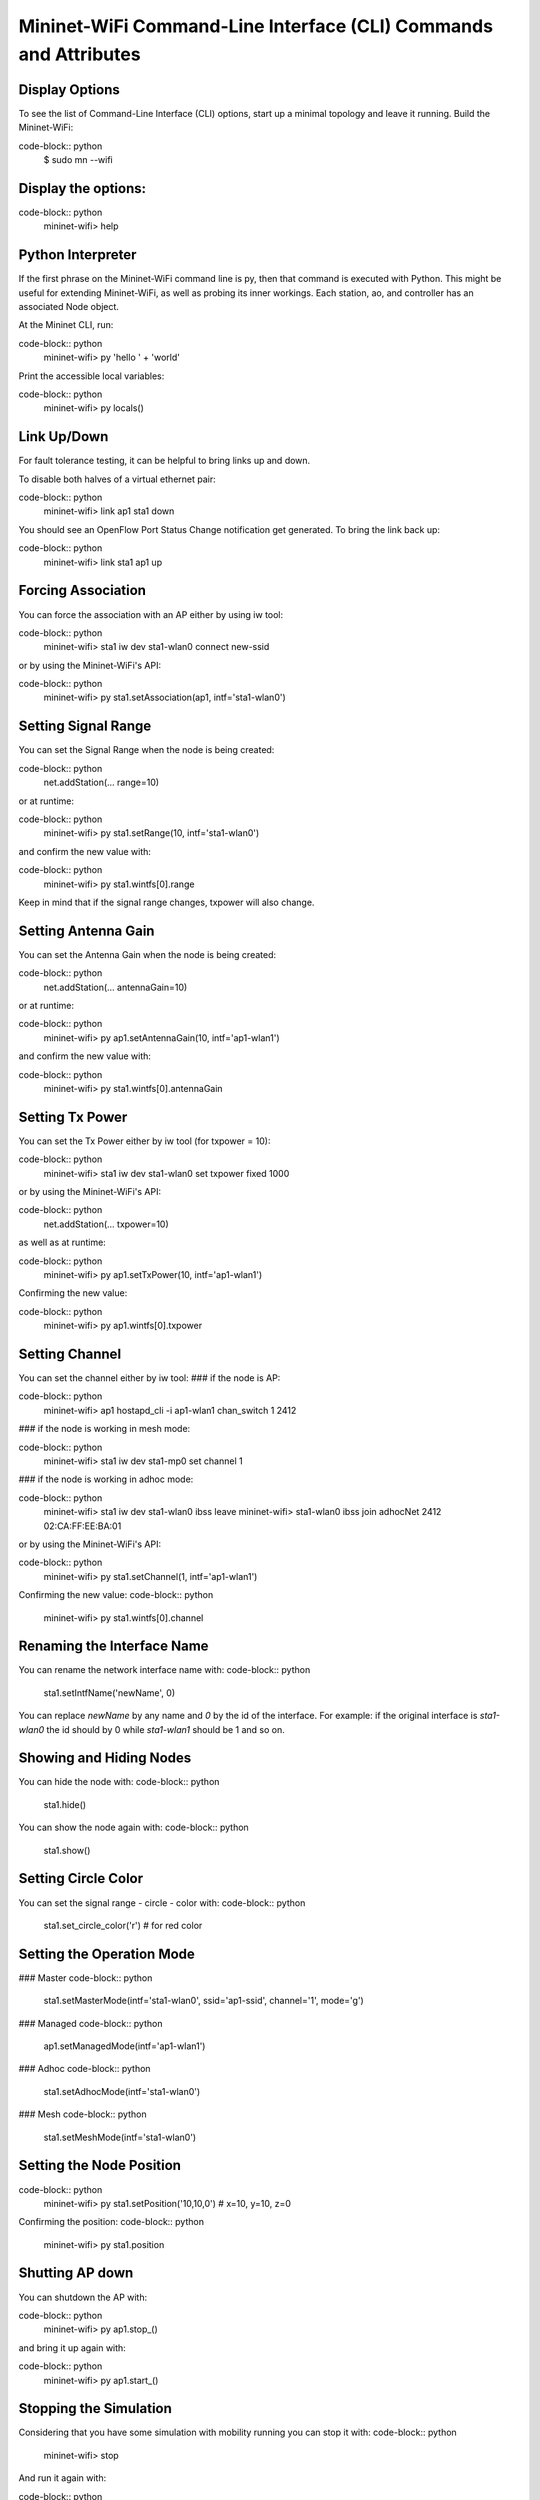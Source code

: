 ************
Mininet-WiFi Command-Line Interface (CLI) Commands and Attributes
************

Display Options
===================

To see the list of Command-Line Interface (CLI) options, start up a minimal topology and leave it running. Build the Mininet-WiFi:

code-block:: python
    $ sudo mn --wifi


Display the options:
===================

code-block:: python
    mininet-wifi> help


Python Interpreter
===================
If the first phrase on the Mininet-WiFi command line is py, then that command is executed with Python. This might be useful for extending Mininet-WiFi, as well as probing its inner workings. Each station, ao, and controller has an associated Node object.

At the Mininet CLI, run:

code-block:: python
    mininet-wifi> py 'hello ' + 'world'


Print the accessible local variables:

code-block:: python
    mininet-wifi> py locals()


Link Up/Down
===================
For fault tolerance testing, it can be helpful to bring links up and down.

To disable both halves of a virtual ethernet pair:

code-block:: python
    mininet-wifi> link ap1 sta1 down


You should see an OpenFlow Port Status Change notification get generated. To bring the link back up:

code-block:: python
    mininet-wifi> link sta1 ap1 up


Forcing Association
===================

You can force the association with an AP either by using iw tool:

code-block:: python
    mininet-wifi> sta1 iw dev sta1-wlan0 connect new-ssid


or by using the Mininet-WiFi's API:

code-block:: python
    mininet-wifi> py sta1.setAssociation(ap1, intf='sta1-wlan0')


Setting Signal Range
===================
You can set the Signal Range when the node is being created:

code-block:: python
    net.addStation(... range=10)


or at runtime:

code-block:: python
    mininet-wifi> py sta1.setRange(10, intf='sta1-wlan0')


and confirm the new value with:

code-block:: python
    mininet-wifi> py sta1.wintfs[0].range


Keep in mind that if the signal range changes, txpower will also change.

Setting Antenna Gain
===================
You can set the Antenna Gain when the node is being created:

code-block:: python
    net.addStation(... antennaGain=10)


or at runtime:

code-block:: python
    mininet-wifi> py ap1.setAntennaGain(10, intf='ap1-wlan1')


and confirm the new value with:

code-block:: python
    mininet-wifi> py sta1.wintfs[0].antennaGain


Setting Tx Power
===================

You can set the Tx Power either by iw tool (for txpower = 10):

code-block:: python
    mininet-wifi> sta1 iw dev sta1-wlan0 set txpower fixed 1000


or by using the Mininet-WiFi's API:

code-block:: python
    net.addStation(... txpower=10)


as well as at runtime:

code-block:: python
    mininet-wifi> py ap1.setTxPower(10, intf='ap1-wlan1')


Confirming the new value:

code-block:: python
    mininet-wifi> py ap1.wintfs[0].txpower


Setting Channel
===================
You can set the channel either by iw tool:
### if the node is AP:

code-block:: python
    mininet-wifi> ap1 hostapd_cli -i ap1-wlan1 chan_switch 1 2412

### if the node is working in mesh mode:

code-block:: python
    mininet-wifi> sta1 iw dev sta1-mp0 set channel 1

### if the node is working in adhoc mode:

code-block:: python
    mininet-wifi> sta1 iw dev sta1-wlan0 ibss leave
    mininet-wifi> sta1-wlan0 ibss join adhocNet 2412 02:CA:FF:EE:BA:01

or by using the Mininet-WiFi's API:

code-block:: python
    mininet-wifi> py sta1.setChannel(1, intf='ap1-wlan1')


Confirming the new value:
code-block:: python
    mininet-wifi> py sta1.wintfs[0].channel


Renaming the Interface Name
===================

You can rename the network interface name with:
code-block:: python
    sta1.setIntfName('newName', 0)


You can replace `newName` by any name and `0` by the id of the interface. For example: if the original interface is `sta1-wlan0` the id should by 0 while `sta1-wlan1` should be 1 and so on.

Showing and Hiding Nodes
===================

You can hide the node with:
code-block:: python
    sta1.hide()


You can show the node again with:
code-block:: python
    sta1.show()


Setting Circle Color
===================
You can set the signal range - circle - color with:
code-block:: python
    sta1.set_circle_color('r')  # for red color


Setting the Operation Mode
===================

### Master
code-block:: python
    sta1.setMasterMode(intf='sta1-wlan0', ssid='ap1-ssid', channel='1', mode='g')


### Managed
code-block:: python
    ap1.setManagedMode(intf='ap1-wlan1')


### Adhoc
code-block:: python
    sta1.setAdhocMode(intf='sta1-wlan0')


### Mesh
code-block:: python
    sta1.setMeshMode(intf='sta1-wlan0')


Setting the Node Position
===================
code-block:: python
    mininet-wifi> py sta1.setPosition('10,10,0') # x=10, y=10, z=0


Confirming the position:
code-block:: python
    mininet-wifi> py sta1.position


Shutting AP down
===================
You can shutdown the AP with:

code-block:: python
    mininet-wifi> py ap1.stop_()

and bring it up again with:

code-block:: python
    mininet-wifi> py ap1.start_()


Stopping the Simulation
===================
Considering that you have some simulation with mobility running you can stop it with:
code-block:: python
    mininet-wifi> stop


And run it again with:

code-block:: python
    mininet-wifi> start


XTerm Display
===================
To display an xterm for sta1 and sta2:

code-block:: python
    mininet-wifi> xterm sta1 sta2